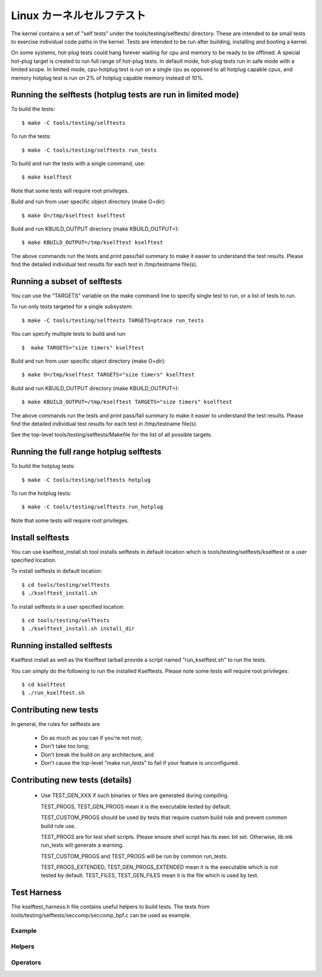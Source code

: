 ===========================
Linux カーネルセルフテスト
===========================

The kernel contains a set of "self tests" under the tools/testing/selftests/
directory. These are intended to be small tests to exercise individual code
paths in the kernel. Tests are intended to be run after building, installing
and booting a kernel.

On some systems, hot-plug tests could hang forever waiting for cpu and
memory to be ready to be offlined. A special hot-plug target is created
to run full range of hot-plug tests. In default mode, hot-plug tests run
in safe mode with a limited scope. In limited mode, cpu-hotplug test is
run on a single cpu as opposed to all hotplug capable cpus, and memory
hotplug test is run on 2% of hotplug capable memory instead of 10%.

Running the selftests (hotplug tests are run in limited mode)
=============================================================

To build the tests::

  $ make -C tools/testing/selftests

To run the tests::

  $ make -C tools/testing/selftests run_tests

To build and run the tests with a single command, use::

  $ make kselftest

Note that some tests will require root privileges.

Build and run from user specific object directory (make O=dir)::

  $ make O=/tmp/kselftest kselftest

Build and run KBUILD_OUTPUT directory (make KBUILD_OUTPUT=)::

  $ make KBUILD_OUTPUT=/tmp/kselftest kselftest

The above commands run the tests and print pass/fail summary to make it
easier to understand the test results. Please find the detailed individual
test results for each test in /tmp/testname file(s).

Running a subset of selftests
=============================

You can use the "TARGETS" variable on the make command line to specify
single test to run, or a list of tests to run.

To run only tests targeted for a single subsystem::

  $ make -C tools/testing/selftests TARGETS=ptrace run_tests

You can specify multiple tests to build and run::

  $  make TARGETS="size timers" kselftest

Build and run from user specific object directory (make O=dir)::

  $ make O=/tmp/kselftest TARGETS="size timers" kselftest

Build and run KBUILD_OUTPUT directory (make KBUILD_OUTPUT=)::

  $ make KBUILD_OUTPUT=/tmp/kselftest TARGETS="size timers" kselftest

The above commands run the tests and print pass/fail summary to make it
easier to understand the test results. Please find the detailed individual
test results for each test in /tmp/testname file(s).

See the top-level tools/testing/selftests/Makefile for the list of all
possible targets.

Running the full range hotplug selftests
========================================

To build the hotplug tests::

  $ make -C tools/testing/selftests hotplug

To run the hotplug tests::

  $ make -C tools/testing/selftests run_hotplug

Note that some tests will require root privileges.


Install selftests
=================

You can use kselftest_install.sh tool installs selftests in default
location which is tools/testing/selftests/kselftest or a user specified
location.

To install selftests in default location::

   $ cd tools/testing/selftests
   $ ./kselftest_install.sh

To install selftests in a user specified location::

   $ cd tools/testing/selftests
   $ ./kselftest_install.sh install_dir

Running installed selftests
===========================

Kselftest install as well as the Kselftest tarball provide a script
named "run_kselftest.sh" to run the tests.

You can simply do the following to run the installed Kselftests. Please
note some tests will require root privileges::

   $ cd kselftest
   $ ./run_kselftest.sh

Contributing new tests
======================

In general, the rules for selftests are

 * Do as much as you can if you're not root;

 * Don't take too long;

 * Don't break the build on any architecture, and

 * Don't cause the top-level "make run_tests" to fail if your feature is
   unconfigured.

Contributing new tests (details)
================================

 * Use TEST_GEN_XXX if such binaries or files are generated during
   compiling.

   TEST_PROGS, TEST_GEN_PROGS mean it is the executable tested by
   default.

   TEST_CUSTOM_PROGS should be used by tests that require custom build
   rule and prevent common build rule use.

   TEST_PROGS are for test shell scripts. Please ensure shell script has
   its exec bit set. Otherwise, lib.mk run_tests will generate a warning.

   TEST_CUSTOM_PROGS and TEST_PROGS will be run by common run_tests.

   TEST_PROGS_EXTENDED, TEST_GEN_PROGS_EXTENDED mean it is the
   executable which is not tested by default.
   TEST_FILES, TEST_GEN_FILES mean it is the file which is used by
   test.

Test Harness
============

The kselftest_harness.h file contains useful helpers to build tests.  The tests
from tools/testing/selftests/seccomp/seccomp_bpf.c can be used as example.

Example
-------

.. kernel-doc:: tools/testing/selftests/kselftest_harness.h
    :doc: example


Helpers
-------

.. kernel-doc:: tools/testing/selftests/kselftest_harness.h
    :functions: TH_LOG TEST TEST_SIGNAL FIXTURE FIXTURE_DATA FIXTURE_SETUP
                FIXTURE_TEARDOWN TEST_F TEST_HARNESS_MAIN

Operators
---------

.. kernel-doc:: tools/testing/selftests/kselftest_harness.h
    :doc: operators

.. kernel-doc:: tools/testing/selftests/kselftest_harness.h
    :functions: ASSERT_EQ ASSERT_NE ASSERT_LT ASSERT_LE ASSERT_GT ASSERT_GE
                ASSERT_NULL ASSERT_TRUE ASSERT_NULL ASSERT_TRUE ASSERT_FALSE
                ASSERT_STREQ ASSERT_STRNE EXPECT_EQ EXPECT_NE EXPECT_LT
                EXPECT_LE EXPECT_GT EXPECT_GE EXPECT_NULL EXPECT_TRUE
                EXPECT_FALSE EXPECT_STREQ EXPECT_STRNE
